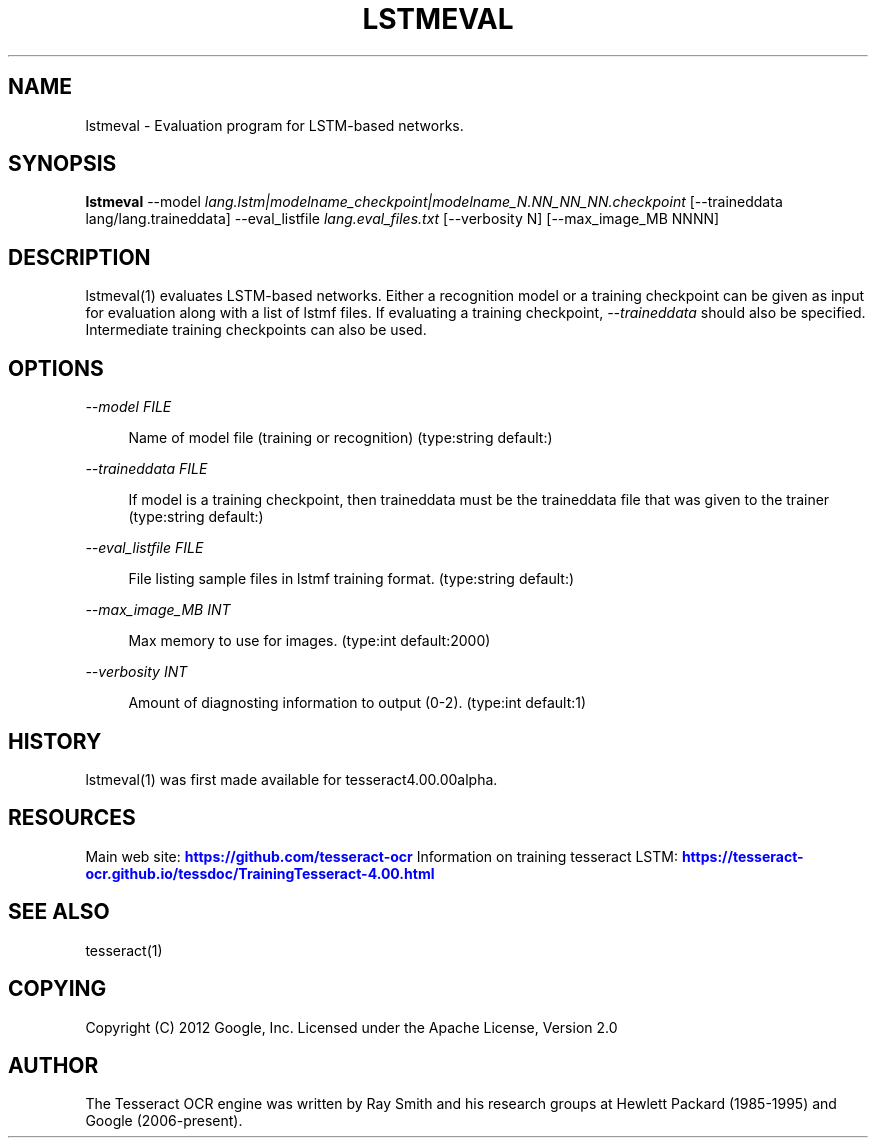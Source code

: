 '\" t
.\"     Title: lstmeval
.\"    Author: [see the "AUTHOR" section]
.\" Generator: DocBook XSL Stylesheets v1.79.2 <http://docbook.sf.net/>
.\"      Date: 08/30/2023
.\"    Manual: \ \&
.\"    Source: \ \&
.\"  Language: English
.\"
.TH "LSTMEVAL" "1" "08/30/2023" "\ \&" "\ \&"
.\" -----------------------------------------------------------------
.\" * Define some portability stuff
.\" -----------------------------------------------------------------
.\" ~~~~~~~~~~~~~~~~~~~~~~~~~~~~~~~~~~~~~~~~~~~~~~~~~~~~~~~~~~~~~~~~~
.\" http://bugs.debian.org/507673
.\" http://lists.gnu.org/archive/html/groff/2009-02/msg00013.html
.\" ~~~~~~~~~~~~~~~~~~~~~~~~~~~~~~~~~~~~~~~~~~~~~~~~~~~~~~~~~~~~~~~~~
.ie \n(.g .ds Aq \(aq
.el       .ds Aq '
.\" -----------------------------------------------------------------
.\" * set default formatting
.\" -----------------------------------------------------------------
.\" disable hyphenation
.nh
.\" disable justification (adjust text to left margin only)
.ad l
.\" -----------------------------------------------------------------
.\" * MAIN CONTENT STARTS HERE *
.\" -----------------------------------------------------------------


.SH "NAME"
lstmeval \- Evaluation program for LSTM\-based networks\&.
.SH "SYNOPSIS"
.sp
\fBlstmeval\fR \-\-model \fIlang\&.lstm|modelname_checkpoint|modelname_N\&.NN_NN_NN\&.checkpoint\fR [\-\-traineddata lang/lang\&.traineddata] \-\-eval_listfile \fIlang\&.eval_files\&.txt\fR [\-\-verbosity N] [\-\-max_image_MB NNNN]

.SH "DESCRIPTION"

.sp
lstmeval(1) evaluates LSTM\-based networks\&. Either a recognition model or a training checkpoint can be given as input for evaluation along with a list of lstmf files\&. If evaluating a training checkpoint, \fI\-\-traineddata\fR should also be specified\&. Intermediate training checkpoints can also be used\&.

.SH "OPTIONS"



.PP
\fI\-\-model FILE\fR
.RS 4



Name of model file (training or recognition) (type:string default:)

.RE
.PP
\fI\-\-traineddata FILE\fR
.RS 4



If model is a training checkpoint, then traineddata must be the traineddata file that was given to the trainer (type:string default:)

.RE
.PP
\fI\-\-eval_listfile FILE\fR
.RS 4



File listing sample files in lstmf training format\&. (type:string default:)

.RE
.PP
\fI\-\-max_image_MB INT\fR
.RS 4



Max memory to use for images\&. (type:int default:2000)

.RE
.PP
\fI\-\-verbosity INT\fR
.RS 4



Amount of diagnosting information to output (0\-2)\&. (type:int default:1)

.RE

.SH "HISTORY"

.sp
lstmeval(1) was first made available for tesseract4\&.00\&.00alpha\&.

.SH "RESOURCES"

.sp
Main web site: \m[blue]\fBhttps://github\&.com/tesseract\-ocr\fR\m[] Information on training tesseract LSTM: \m[blue]\fBhttps://tesseract\-ocr\&.github\&.io/tessdoc/TrainingTesseract\-4\&.00\&.html\fR\m[]

.SH "SEE ALSO"

.sp
tesseract(1)

.SH "COPYING"

.sp
Copyright (C) 2012 Google, Inc\&. Licensed under the Apache License, Version 2\&.0

.SH "AUTHOR"

.sp
The Tesseract OCR engine was written by Ray Smith and his research groups at Hewlett Packard (1985\-1995) and Google (2006\-present)\&.


